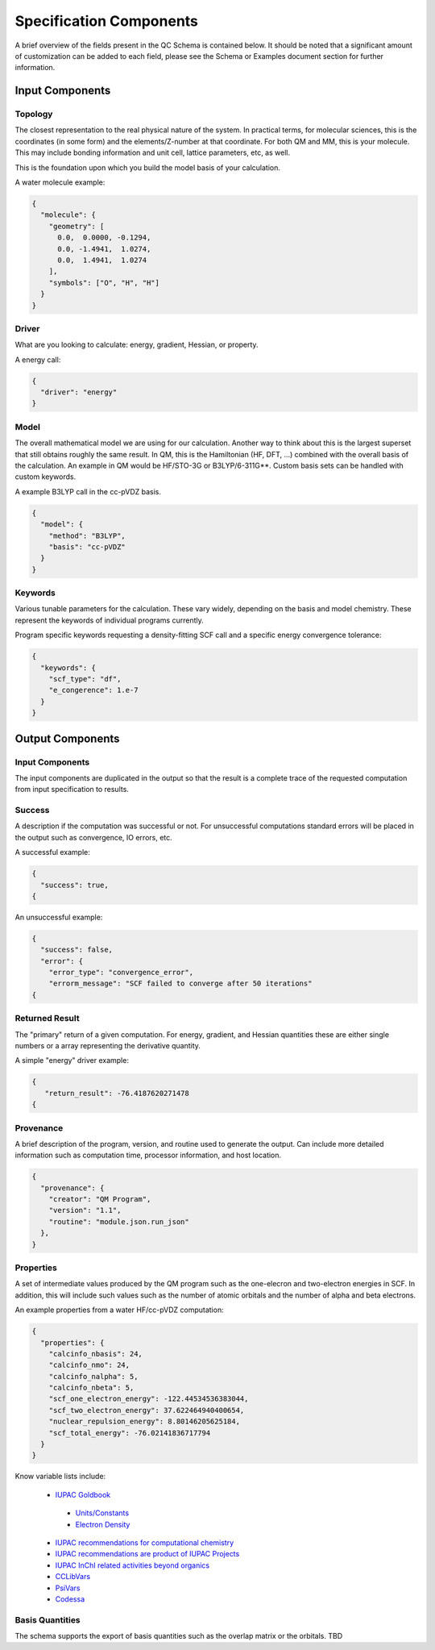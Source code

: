 Specification Components
========================

A brief overview of the fields present in the QC Schema is contained below.
It should be noted that a significant amount of customization can be added to each
field, please see the Schema or Examples document section for further information.

Input Components
----------------

Topology
~~~~~~~~

The closest representation to the real physical nature of the system. In
practical terms, for molecular sciences, this is the coordinates (in some form)
and the elements/Z-number at that coordinate. For both QM and MM, this is your
molecule. This may include bonding information and unit cell, lattice
parameters, etc, as well.

This is the foundation upon which you build the model basis of your
calculation.

A water molecule example:

.. code:: python

  {
    "molecule": { 
      "geometry": [
        0.0,  0.0000, -0.1294,
        0.0, -1.4941,  1.0274,
        0.0,  1.4941,  1.0274
      ],
      "symbols": ["O", "H", "H"]
    }
  }


Driver
~~~~~~

What are you looking to calculate: energy, gradient, Hessian, or property.

A energy call:

.. code:: python

  {
    "driver": "energy"
  }

Model
~~~~~

The overall mathematical model we are using for our calculation. Another way to
think about this is the largest superset that still obtains roughly the same
result. In QM, this is the Hamiltonian (HF, DFT, ...) combined with the overall basis of
the calculation. An example in QM would be HF/STO-3G or B3LYP/6-311G**. Custom
basis sets can be handled with custom keywords.

A example B3LYP call in the cc-pVDZ basis.

.. code:: python

  {
    "model": {
      "method": "B3LYP",
      "basis": "cc-pVDZ"
    }
  }

Keywords
~~~~~~~~

Various tunable parameters for the calculation. These vary widely, depending on
the basis and model chemistry. These represent the keywords of individual programs currently.

Program specific keywords requesting a density-fitting SCF call and a specific energy convergence tolerance:

.. code:: python

  {
    "keywords": {
      "scf_type": "df",
      "e_congerence": 1.e-7
    }
  }

Output Components
-----------------

Input Components
~~~~~~~~~~~~~~~~
The input components are duplicated in the output so that the result is a complete trace of the requested computation from input specification to results.

Success
~~~~~~~
A description if the computation was successful or not. For unsuccessful computations standard errors will be placed in the output such as convergence, IO errors, etc.

A successful example:

.. code:: python

  {
    "success": true,
  {

An unsuccessful example:

.. code:: python

  {
    "success": false,
    "error": {
      "error_type": "convergence_error",
      "errorm_message": "SCF failed to converge after 50 iterations"
  {


Returned Result
~~~~~~~~~~~~~~~
The "primary" return of a given computation. For energy, gradient, and Hessian quantities these are either single numbers or a array representing the derivative quantity.

A simple "energy" driver example:

.. code:: python

  {
     "return_result": -76.4187620271478
  {

Provenance
~~~~~~~~~~
A brief description of the program, version, and routine used to generate the output. Can
include more detailed information such as computation time, processor information, and host location.

.. code:: python

  {
    "provenance": {
      "creator": "QM Program",
      "version": "1.1",
      "routine": "module.json.run_json"
    },
  }

Properties
~~~~~~~~~~
A set of intermediate values produced by the QM program such as the one-elecron and two-electron energies in SCF.
In addition, this will include such values such as the number of atomic orbitals and the number of alpha and beta electrons.

An example properties from a water HF/cc-pVDZ computation:

.. code:: python

  {
    "properties": {
      "calcinfo_nbasis": 24,
      "calcinfo_nmo": 24,
      "calcinfo_nalpha": 5,
      "calcinfo_nbeta": 5,
      "scf_one_electron_energy": -122.44534536383044,
      "scf_two_electron_energy": 37.622464940400654,
      "nuclear_repulsion_energy": 8.80146205625184,
      "scf_total_energy": -76.02141836717794
    }
  }

Know variable lists include:

 * `IUPAC Goldbook <https://goldbook.iupac.org>`_
 
  * `Units/Constants <https://goldbook.iupac.org/lists/list_math.html, https://goldbook.iupac.org/lists/list_goldbook_unit_defs.html>`_
  * `Electron Density <https://goldbook.iupac.org/html/E/E01986.html>`_

 * `IUPAC recommendations for computational chemistry <https://doi.org/10.1351/pac199769051137, https://doi.org/10.1515/pac-2012-1204>`_
 * `IUPAC recommendations are product of IUPAC Projects <https://iupac.org/recommendations/recently-published/>`_
 * `IUPAC InChI related activities beyond organics <https://iupac.org/who-we-are/divisions/division-details/?body_code=802>`_
 * `CCLibVars <http://cclib.github.io/data_notes.html>`_
 * `PsiVars <http://psicode.org/psi4manual/master/glossary_psivariables.html>`_
 * `Codessa <http://www.codessa-pro.com/descriptors/quantum/eee.htm>`_


Basis Quantities
~~~~~~~~~~~~~~~~

The schema supports the export of basis quantities such as the overlap matrix or the orbitals. TBD



